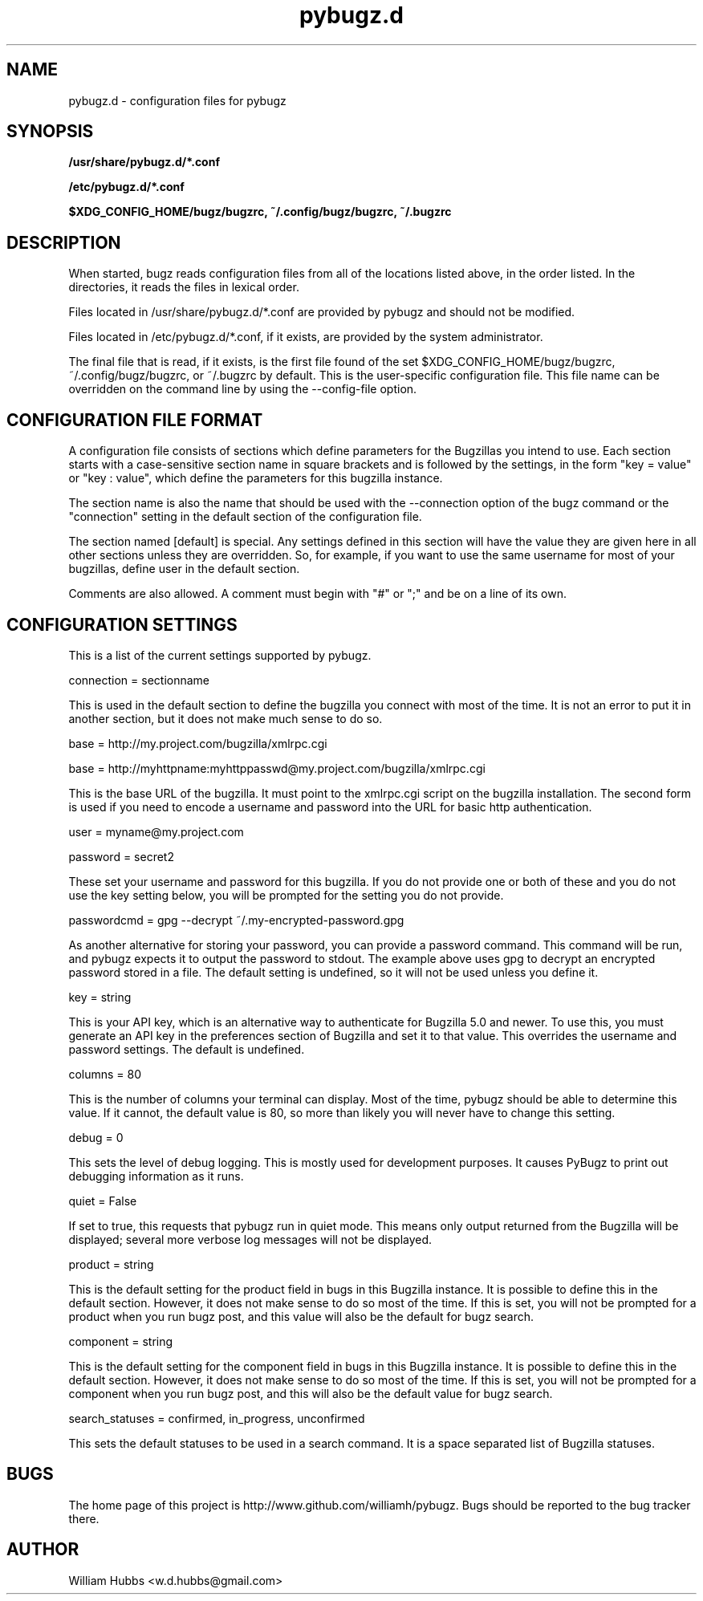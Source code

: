.\" Hey, Emacs!  This is an -*- nroff -*- source file.
.\" Copyright (c) 2014 William Hubbs
.\" This is free software; see the GNU General Public Licence version 2
.\" or later for copying conditions.  There is NO warranty.
.TH pybugz.d 5 "20 Jan 2013" "0.12"
.nh
.SH NAME
pybugz.d - configuration files for pybugz
.SH SYNOPSIS
.B /usr/share/pybugz.d/*.conf
.PP
.B /etc/pybugz.d/*.conf
.PP
.B $XDG_CONFIG_HOME/bugz/bugzrc, ~/.config/bugz/bugzrc, ~/.bugzrc
.\" .SH OPTIONS
.\" .TP
.\" .B \-o value, \-\^\-long=value
.\" Describe the option.
.SH DESCRIPTION
When started, bugz reads configuration files from all of the locations
listed above, in the order listed. In the directories, it reads the
files in lexical order.
.PP
Files located in /usr/share/pybugz.d/*.conf are provided by pybugz
and should not be modified.
.PP
Files located in /etc/pybugz.d/*.conf, if it exists, are provided by the
system administrator.
.PP
The final file that is read, if it exists, is the first file found of the set
$XDG_CONFIG_HOME/bugz/bugzrc, ~/.config/bugz/bugzrc, or ~/.bugzrc by default.
This is the user-specific configuration file. This file name can be overridden
on the command line by using the --config-file option.
.SH CONFIGURATION FILE FORMAT
A configuration file consists of sections which define parameters for
the Bugzillas you intend to use. Each section starts with a
case-sensitive section name in square brackets and is followed by the
settings, in the form "key = value" or "key : value", which define the
parameters for this bugzilla instance.
.PP
The section name is  also the name that should be
used with the --connection option of the bugz command or the
"connection" setting in the default section of the configuration file.
.PP
The section named [default] is special. Any settings defined in this
section will have the value they are given here in all other sections
unless they are overridden. So, for example, if you want to use the
same username for most of your bugzillas, define user in the default
section.
.PP
Comments are also allowed. A comment must begin with "#" or ";" and be
on a line of its own.
.SH CONFIGURATION SETTINGS
This is a list of the current settings supported by pybugz.
.PP
connection = sectionname
.PP
This is used in the default section to define the bugzilla you connect
with most of the time. It is not an error to put it in another section,
but it does not make much sense to do so.
.PP
base = http://my.project.com/bugzilla/xmlrpc.cgi
.PP
base = http://myhttpname:myhttppasswd@my.project.com/bugzilla/xmlrpc.cgi
.PP
This is the base URL of the bugzilla. It must point to the xmlrpc.cgi
script on the bugzilla installation. The second form is used if you need
to encode a username and password into the URL for basic http
authentication.
.PP
user = myname@my.project.com
.PP
password = secret2
.PP
These set your username and password for this bugzilla. If you do not
provide one or both of these and you do not use the key setting below,
you will be prompted for the setting you do not provide.
.PP
passwordcmd = gpg --decrypt ~/.my-encrypted-password.gpg
.PP
As another alternative for storing your password, you can provide a
password command. This command will be run, and pybugz expects it to
output the password to stdout. The example above uses gpg to decrypt an
encrypted password stored in a file. The default setting is undefined,
so it will not be used unless you define it.
.PP
key = string
.PP
This is your API key, which is an alternative way to authenticate for Bugzilla
5.0 and newer.
To use this, you must generate an API key in the preferences section of
Bugzilla and set it to that value. This overrides the username and
password settings. The default is undefined.
.PP
columns = 80
.PP
This is the number of columns your terminal can display. Most of the
time, pybugz should be able to determine this value. If it cannot, the
default value is 80, so more than likely you will never have to change
this setting.
.PP
debug = 0
.PP
This sets the level of debug logging. This is mostly used for
development purposes. It causes PyBugz to print out debugging information
as it runs.
.PP
quiet = False
.PP
If set to true, this requests that pybugz run in quiet mode. This means
only output returned from the Bugzilla will be displayed; several more
verbose log messages will not be displayed.
.PP
product = string
.PP
This is the default setting for the product field in bugs in this
Bugzilla instance. It is possible to define this in the default section.
However, it does not make sense to do so most of the time. If this is
set, you will not be prompted for a product when you run bugz post, and
this value will also be the default for bugz search.
.PP
component = string
.PP
This is the default setting for the component field in bugs in this
Bugzilla instance. It is possible to define this in the default section.
However, it does not make sense to do so most of the time. If this is
set, you will not be prompted for a component when you run bugz post,
and this will also be the default value for bugz search.
.PP
search_statuses = confirmed, in_progress, unconfirmed
.PP
This sets the default statuses to be used in a search command. It is a
space separated list of Bugzilla statuses.
.SH BUGS
.PP
The home page of this project is http://www.github.com/williamh/pybugz.
Bugs should be reported to the bug tracker there.
.\" .SH SEE ALSO
.\" .PP
.SH AUTHOR
.PP
William Hubbs <w.d.hubbs@gmail.com>
